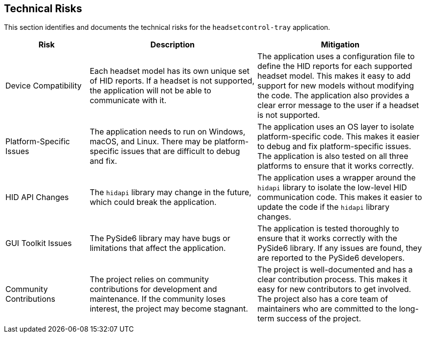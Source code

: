 ifndef::imagesdir[:imagesdir: ../images]

[[section-technical-risks]]
== Technical Risks

This section identifies and documents the technical risks for the `headsetcontrol-tray` application.

[options="header",cols="1,2,2"]
|===
|Risk|Description|Mitigation
|Device Compatibility|Each headset model has its own unique set of HID reports. If a headset is not supported, the application will not be able to communicate with it.|The application uses a configuration file to define the HID reports for each supported headset model. This makes it easy to add support for new models without modifying the code. The application also provides a clear error message to the user if a headset is not supported.
|Platform-Specific Issues|The application needs to run on Windows, macOS, and Linux. There may be platform-specific issues that are difficult to debug and fix.|The application uses an OS layer to isolate platform-specific code. This makes it easier to debug and fix platform-specific issues. The application is also tested on all three platforms to ensure that it works correctly.
|HID API Changes|The `hidapi` library may change in the future, which could break the application.|The application uses a wrapper around the `hidapi` library to isolate the low-level HID communication code. This makes it easier to update the code if the `hidapi` library changes.
|GUI Toolkit Issues|The PySide6 library may have bugs or limitations that affect the application.|The application is tested thoroughly to ensure that it works correctly with the PySide6 library. If any issues are found, they are reported to the PySide6 developers.
|Community Contributions|The project relies on community contributions for development and maintenance. If the community loses interest, the project may become stagnant.|The project is well-documented and has a clear contribution process. This makes it easy for new contributors to get involved. The project also has a core team of maintainers who are committed to the long-term success of the project.
|===
